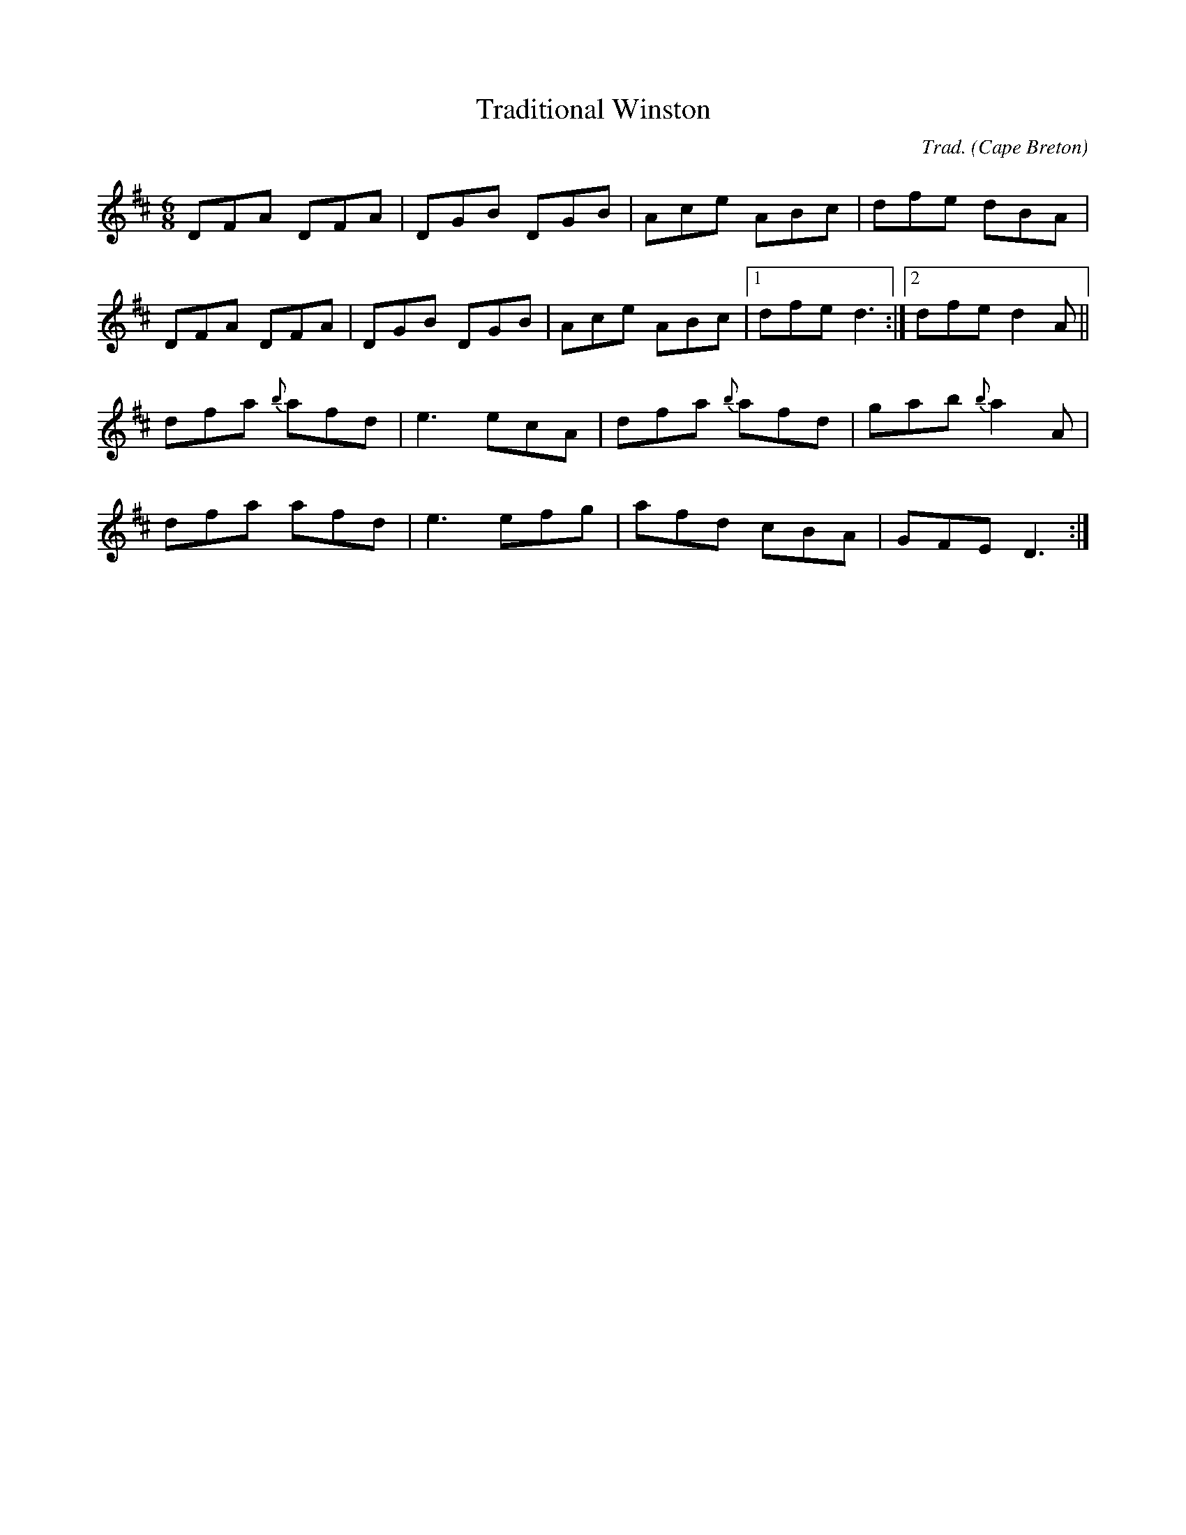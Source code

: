 X: 100
T: Traditional Winston
C: Trad.
O: Cape Breton
S: Ashely MacIsaak Close to the Floor
Z: transcribed by J. Rooney
R: reel
M: 6/8
L: 1/8
Z: Contributed 20010620142057 by Jeff Rooney jeffr@alcatel.com
K: D
DFA DFA|DGB DGB|Ace ABc|dfe dBA|
DFA DFA |DGB DGB|Ace ABc|1 dfe d3:|2 dfe d2A||
dfa {b}afd| e3 ecA|dfa {b}afd|gab {b}a2A|
dfa afd |e3 efg|afd cBA|GFE D3:|

